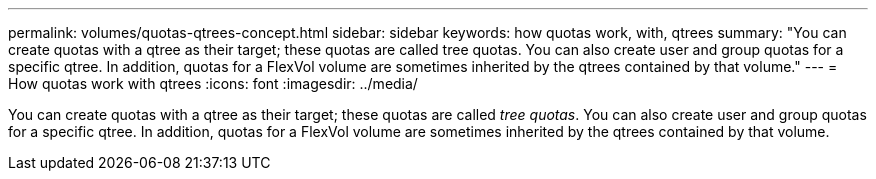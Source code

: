 ---
permalink: volumes/quotas-qtrees-concept.html
sidebar: sidebar
keywords: how quotas work, with, qtrees
summary: "You can create quotas with a qtree as their target; these quotas are called tree quotas. You can also create user and group quotas for a specific qtree. In addition, quotas for a FlexVol volume are sometimes inherited by the qtrees contained by that volume."
---
= How quotas work with qtrees
:icons: font
:imagesdir: ../media/

[.lead]
You can create quotas with a qtree as their target; these quotas are called _tree quotas_. You can also create user and group quotas for a specific qtree. In addition, quotas for a FlexVol volume are sometimes inherited by the qtrees contained by that volume.
